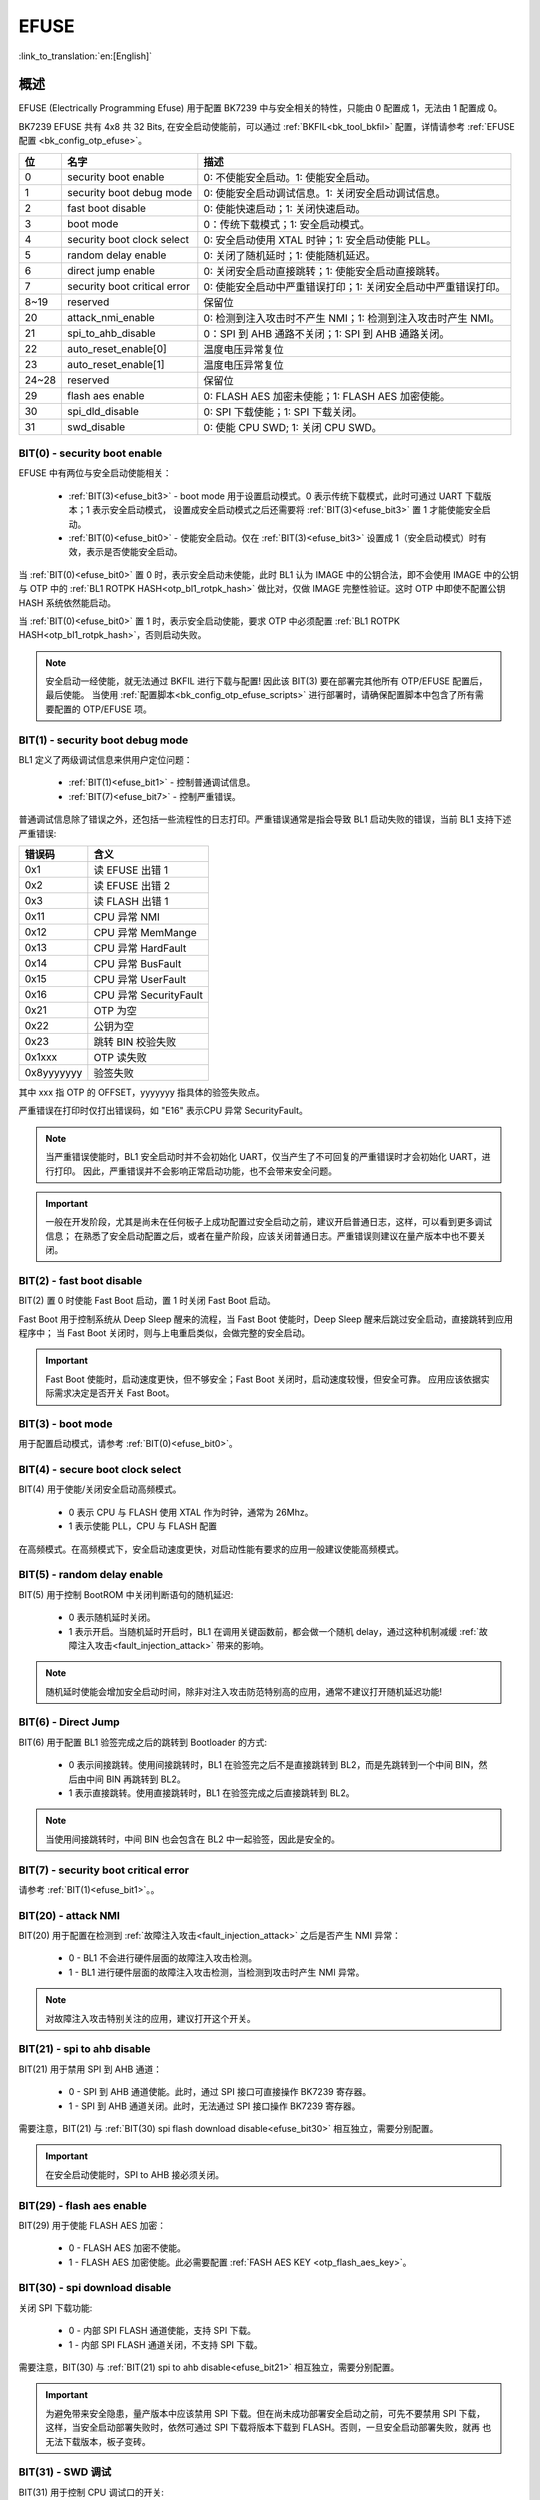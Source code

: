 .. _bk_securify_efuse:

EFUSE
=====================

:link_to_translation:`en:[English]`

概述
------------------------

EFUSE (Electrically Programming Efuse) 用于配置 BK7239 中与安全相关的特性，只能由 0 配置成 1，无法由 1 配置成 0。

BK7239 EFUSE 共有 4x8 共 32 Bits, 在安全启动使能前，可以通过 :ref:`BKFIL<bk_tool_bkfil>` 配置，详情请参考 :ref:`EFUSE 配置 <bk_config_otp_efuse>`。

+-----------+-----------------------------+----------------------------------------------------------------------------------------------------------+
| 位        | 名字                        | 描述                                                                                                     |
+===========+=============================+==========================================================================================================+
| 0         | security boot enable        | 0: 不使能安全启动。1: 使能安全启动。                                                                     |
+-----------+-----------------------------+----------------------------------------------------------------------------------------------------------+
| 1         | security boot debug mode    | 0: 使能安全启动调试信息。1: 关闭安全启动调试信息。                                                       |
+-----------+-----------------------------+----------------------------------------------------------------------------------------------------------+
| 2         | fast boot disable           | 0: 使能快速启动；1: 关闭快速启动。                                                                       |
+-----------+-----------------------------+----------------------------------------------------------------------------------------------------------+
| 3         | boot mode                   | 0：传统下载模式；1: 安全启动模式。                                                                       |
+-----------+-----------------------------+----------------------------------------------------------------------------------------------------------+
| 4         | security boot clock select  | 0: 安全启动使用 XTAL 时钟；1: 安全启动使能 PLL。                                                         |
+-----------+-----------------------------+----------------------------------------------------------------------------------------------------------+
| 5         | random delay enable         | 0: 关闭了随机延时；1: 使能随机延迟。                                                                     |
+-----------+-----------------------------+----------------------------------------------------------------------------------------------------------+
| 6         | direct jump enable          | 0: 关闭安全启动直接跳转；1: 使能安全启动直接跳转。                                                       |
+-----------+-----------------------------+----------------------------------------------------------------------------------------------------------+
| 7         | security boot critical error| 0: 使能安全启动中严重错误打印；1: 关闭安全启动中严重错误打印。                                           |
+-----------+-----------------------------+----------------------------------------------------------------------------------------------------------+
| 8~19      | reserved                    | 保留位                                                                                                   |
+-----------+-----------------------------+----------------------------------------------------------------------------------------------------------+
| 20        | attack_nmi_enable           | 0: 检测到注入攻击时不产生 NMI；1: 检测到注入攻击时产生 NMI。                                             |
+-----------+-----------------------------+----------------------------------------------------------------------------------------------------------+
| 21        | spi_to_ahb_disable          | 0：SPI 到 AHB 通路不关闭；1: SPI 到 AHB 通路关闭。                                                       |
+-----------+-----------------------------+----------------------------------------------------------------------------------------------------------+
| 22        | auto_reset_enable[0]        | 温度电压异常复位                                                                                         |
+-----------+-----------------------------+----------------------------------------------------------------------------------------------------------+
| 23        | auto_reset_enable[1]        | 温度电压异常复位                                                                                         |
+-----------+-----------------------------+----------------------------------------------------------------------------------------------------------+
| 24~28     | reserved                    | 保留位                                                                                                   |
+-----------+-----------------------------+----------------------------------------------------------------------------------------------------------+
| 29        | flash aes enable            | 0: FLASH AES 加密未使能；1: FLASH AES 加密使能。                                                         |
+-----------+-----------------------------+----------------------------------------------------------------------------------------------------------+
| 30        | spi_dld_disable             | 0: SPI 下载使能；1: SPI 下载关闭。                                                                       |
+-----------+-----------------------------+----------------------------------------------------------------------------------------------------------+
| 31        | swd_disable                 | 0: 使能 CPU SWD; 1: 关闭 CPU SWD。                                                                       |
+-----------+-----------------------------+----------------------------------------------------------------------------------------------------------+

.. _efuse_bit0:

BIT(0) - security boot enable
+++++++++++++++++++++++++++++++++++++++++++++++

EFUSE 中有两位与安全启动使能相关：

 - :ref:`BIT(3)<efuse_bit3>` - boot mode 用于设置启动模式。0 表示传统下载模式，此时可通过 UART 下载版本；1 表示安全启动模式，
   设置成安全启动模式之后还需要将 :ref:`BIT(3)<efuse_bit3>` 置 1 才能使能安全启动。
 - :ref:`BIT(0)<efuse_bit0>` - 使能安全启动。仅在 :ref:`BIT(3)<efuse_bit3>` 设置成 1（安全启动模式）时有效，表示是否使能安全启动。

当 :ref:`BIT(0)<efuse_bit0>` 置 0 时，表示安全启动未使能，此时 BL1 认为 IMAGE 中的公钥合法，即不会使用 IMAGE 中的公钥与 OTP 中的
:ref:`BL1 ROTPK HASH<otp_bl1_rotpk_hash>` 做比对，仅做 IMAGE 完整性验证。这时 OTP 中即使不配置公钥 HASH 系统依然能启动。

当 :ref:`BIT(0)<efuse_bit0>` 置 1 时，表示安全启动使能，要求 OTP 中必须配置 :ref:`BL1 ROTPK HASH<otp_bl1_rotpk_hash>`，否则启动失败。

.. note::

  安全启动一经使能，就无法通过 BKFIL 进行下载与配置! 因此该 BIT(3) 要在部署完其他所有 OTP/EFUSE 配置后，最后使能。
  当使用 :ref:`配置脚本<bk_config_otp_efuse_scripts>` 进行部署时，请确保配置脚本中包含了所有需要配置的 OTP/EFUSE 项。

.. _efuse_bit1:

BIT(1) - security boot debug mode
+++++++++++++++++++++++++++++++++++++++++++++++

BL1 定义了两级调试信息来供用户定位问题：

 - :ref:`BIT(1)<efuse_bit1>` - 控制普通调试信息。
 - :ref:`BIT(7)<efuse_bit7>` - 控制严重错误。

普通调试信息除了错误之外，还包括一些流程性的日志打印。严重错误通常是指会导致 BL1 启动失败的错误，当前 BL1 支持下述严重错误:

+-----------+---------------------------------------------------+
| 错误码    | 含义                                              |
+===========+===================================================+
| 0x1       | 读 EFUSE 出错 1                                   |
+-----------+---------------------------------------------------+
| 0x2       | 读 EFUSE 出错 2                                   |
+-----------+---------------------------------------------------+
| 0x3       | 读 FLASH 出错 1                                   |
+-----------+---------------------------------------------------+
| 0x11      | CPU 异常 NMI                                      |
+-----------+---------------------------------------------------+
| 0x12      | CPU 异常 MemMange                                 |
+-----------+---------------------------------------------------+
| 0x13      | CPU 异常 HardFault                                |
+-----------+---------------------------------------------------+
| 0x14      | CPU 异常 BusFault                                 |
+-----------+---------------------------------------------------+
| 0x15      | CPU 异常 UserFault                                |
+-----------+---------------------------------------------------+
| 0x16      | CPU 异常 SecurityFault                            |
+-----------+---------------------------------------------------+
| 0x21      | OTP 为空                                          |
+-----------+---------------------------------------------------+
| 0x22      | 公钥为空                                          |
+-----------+---------------------------------------------------+
| 0x23      | 跳转 BIN 校验失败                                 |
+-----------+---------------------------------------------------+
| 0x1xxx    | OTP 读失败                                        |
+-----------+---------------------------------------------------+
| 0x8yyyyyyy| 验签失败                                          |
+-----------+---------------------------------------------------+

其中 xxx 指 OTP 的 OFFSET，yyyyyyy 指具体的验签失败点。

严重错误在打印时仅打出错误码，如 "E16" 表示CPU 异常 SecurityFault。

.. note::

 当严重错误使能时，BL1 安全启动时并不会初始化 UART，仅当产生了不可回复的严重错误时才会初始化 UART，进行打印。
 因此，严重错误并不会影响正常启动功能，也不会带来安全问题。

.. important::

  一般在开发阶段，尤其是尚未在任何板子上成功配置过安全启动之前，建议开启普通日志，这样，可以看到更多调试信息；
  在熟悉了安全启动配置之后，或者在量产阶段，应该关闭普通日志。严重错误则建议在量产版本中也不要关闭。

.. _efuse_bit2:

BIT(2) - fast boot disable
+++++++++++++++++++++++++++++++++++++++++++++++

BIT(2) 置 0 时使能 Fast Boot 启动，置 1 时关闭 Fast Boot 启动。

Fast Boot 用于控制系统从 Deep Sleep 醒来的流程，当 Fast Boot 使能时，Deep Sleep 醒来后跳过安全启动，直接跳转到应用程序中；
当 Fast Boot 关闭时，则与上电重启类似，会做完整的安全启动。

.. important::

  Fast Boot 使能时，启动速度更快，但不够安全；Fast Boot 关闭时，启动速度较慢，但安全可靠。
  应用应该依据实际需求决定是否开关 Fast Boot。

.. _efuse_bit3:

BIT(3) - boot mode
+++++++++++++++++++++++++++++++++++++++++++++++

用于配置启动模式，请参考 :ref:`BIT(0)<efuse_bit0>`。

.. _efuse_bit4:

BIT(4) - secure boot clock select
+++++++++++++++++++++++++++++++++++++++++++++++

BIT(4) 用于使能/关闭安全启动高频模式。

 - 0 表示 CPU 与 FLASH 使用 XTAL 作为时钟，通常为 26Mhz。
 - 1 表示使能 PLL，CPU 与 FLASH 配置

在高频模式。在高频模式下，安全启动速度更快，对启动性能有要求的应用一般建议使能高频模式。

.. _efuse_bit5:

BIT(5) - random delay enable
+++++++++++++++++++++++++++++++++++++++++++++++

BIT(5) 用于控制 BootROM 中关闭判断语句的随机延迟:

 - 0 表示随机延时关闭。
 - 1 表示开启。当随机延时开启时，BL1 在调用关键函数前，都会做一个随机 delay，通过这种机制减缓 :ref:`故障注入攻击<fault_injection_attack>` 带来的影响。

.. note::

 随机延时使能会增加安全启动时间，除非对注入攻击防范特别高的应用，通常不建议打开随机延迟功能!

.. _efuse_bit6:

BIT(6) - Direct Jump
+++++++++++++++++++++++++++++++++++++++++++++++

BIT(6) 用于配置 BL1 验签完成之后的跳转到 Bootloader 的方式:

 - 0 表示间接跳转。使用间接跳转时，BL1 在验签完之后不是直接跳转到 BL2，而是先跳转到一个中间 BIN，然后由中间 BIN 再跳转到 BL2。
 - 1 表示直接跳转。使用直接跳转时，BL1 在验签完成之后直接跳转到 BL2。

.. note::

  当使用间接跳转时，中间 BIN 也会包含在 BL2 中一起验签，因此是安全的。

.. _efuse_bit7:

BIT(7) - security boot critical error
+++++++++++++++++++++++++++++++++++++++++++++++

请参考 :ref:`BIT(1)<efuse_bit1>`。。

.. _efuse_bit20:

BIT(20) - attack NMI
+++++++++++++++++++++++++++++++++++++++++++++++

BIT(20) 用于配置在检测到 :ref:`故障注入攻击<fault_injection_attack>` 之后是否产生 NMI 异常：

 - 0 - BL1 不会进行硬件层面的故障注入攻击检测。
 - 1 - BL1 进行硬件层面的故障注入攻击检测，当检测到攻击时产生 NMI 异常。

.. note::

  对故障注入攻击特别关注的应用，建议打开这个开关。

.. _efuse_bit21:

BIT(21) - spi to ahb disable
+++++++++++++++++++++++++++++++++++++++++++++++

BIT(21) 用于禁用 SPI 到 AHB 通道：

 - 0 - SPI 到 AHB 通道使能。此时，通过 SPI 接口可直接操作 BK7239 寄存器。
 - 1 - SPI 到 AHB 通道关闭。此时，无法通过 SPI 接口操作 BK7239 寄存器。

需要注意，BIT(21) 与 :ref:`BIT(30) spi flash download disable<efuse_bit30>` 相互独立，需要分别配置。

.. important::

  在安全启动使能时，SPI to AHB 接必须关闭。

.. _efuse_bit29:

BIT(29) - flash aes enable
+++++++++++++++++++++++++++++++++++++++++++++++

BIT(29) 用于使能 FLASH AES 加密：

 - 0 - FLASH AES 加密不使能。
 - 1 - FLASH AES 加密使能。此必需要配置 :ref:`FASH AES KEY <otp_flash_aes_key>`。

.. _efuse_bit30:

BIT(30) - spi download disable
+++++++++++++++++++++++++++++++++++++++++++++++

关闭 SPI 下载功能:

 - 0 - 内部 SPI FLASH 通道使能，支持 SPI 下载。
 - 1 - 内部 SPI FLASH 通道关闭，不支持 SPI 下载。

需要注意，BIT(30) 与 :ref:`BIT(21) spi to ahb disable<efuse_bit21>` 相互独立，需要分别配置。

.. important::

  为避免带来安全隐患，量产版本中应该禁用 SPI 下载。但在尚未成功部署安全启动之前，可先不要禁用 SPI 下载，
  这样，当安全启动部署失败时，依然可通过 SPI 下载将版本下载到 FLASH。否则，一旦安全启动部署失败，就再
  也无法下载版本，板子变砖。

.. _efuse_bit31:

BIT(31) - SWD 调试
+++++++++++++++++++++++++++++++++++++++++++++++

BIT(31) 用于控制 CPU 调试口的开关:

 - 0 - CPU 调试开启，BK7239 支持 SWD 调试。
 - 1 - CPU 调试关闭。此时，必须通过 :ref:`安全调试 <security_secure_debug>` 才能使能 CPU 调试功能。

.. important::

 安全启动使能时，需要关闭 SWD 调试。

